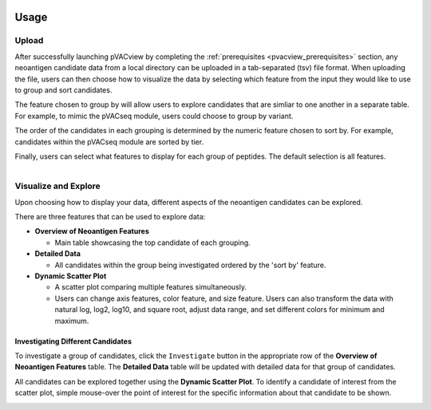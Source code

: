 .. image:: ../../images/pVACview_logo_trans-bg_sm_v4b.png
    :align: right
    :alt: pVACview logo

.. _custom_upload:

Usage
-----

Upload
______

After successfully launching pVACview by completing the :ref:`prerequisites <pvacview_prerequisites>` section,
any neoantigen candidate data from a local directory can be uploaded in a tab-separated (tsv) file format.
When uploading the file, users can then choose how to visualize the data by selecting which feature
from the input they would like to use to group and sort candidates.

The feature chosen to group by
will allow users to explore candidates that are simliar to one another in a separate table. For example,
to mimic the pVACseq module, users could choose to group by variant.

The order of the candidates in each grouping is determined by the numeric feature chosen to sort by.
For example, candidates within the pVACseq module are sorted by tier.

Finally, users can select what features to display for each group of peptides.
The default selection is all features.

.. figure:: ../../images/screenshots/pvacview-custom-upload-vaxrank.png
    :width: 1000px
    :align: right
    :alt: pVACview Upload
    :figclass: align-left


Visualize and Explore
_____________________

Upon choosing how to display your data, different aspects of the neoantigen candidates can be explored.

.. figure:: ../../images/screenshots/pvacview-custom-tables-vaxrank.png
    :width: 1000px
    :align: right
    :alt: pVACview Upload
    :figclass: align-left

There are three features that can be used to explore data:

- **Overview of Neoantigen Features**

  - Main table showcasing the top candidate of each grouping.

- **Detailed Data**

  - All candidates within the group being investigated ordered by the 'sort by' feature.

- **Dynamic Scatter Plot**

  - A scatter plot comparing multiple features simultaneously.
  - Users can change axis features, color feature, and size feature. Users can also transform the data with natural log, log2, log10, and square root, adjust data range, and set different colors for minimum and maximum.


Investigating Different Candidates
**********************************

To investigate a group of candidates, click the ``Investigate`` button in the appropriate row of the **Overview of Neoantigen Features** table.
The **Detailed Data** table will be updated with detailed data for that group of candidates.

.. figure:: ../../images/screenshots/pvacview-custom-investigate-vaxrank.png
    :width: 1000px
    :align: right
    :alt: pVACview Upload
    :figclass: align-left

All candidates can be explored together using the **Dynamic Scatter Plot**. To identify a candidate of interest from the scatter plot, simple mouse-over the point of interest for the specific information about that candidate to be shown.

.. figure:: ../../images/screenshots/pvacview-custom-dynamicscatter-vaxrank.png
    :width: 1000px
    :align: right
    :alt: pVACview Upload
    :figclass: align-left

